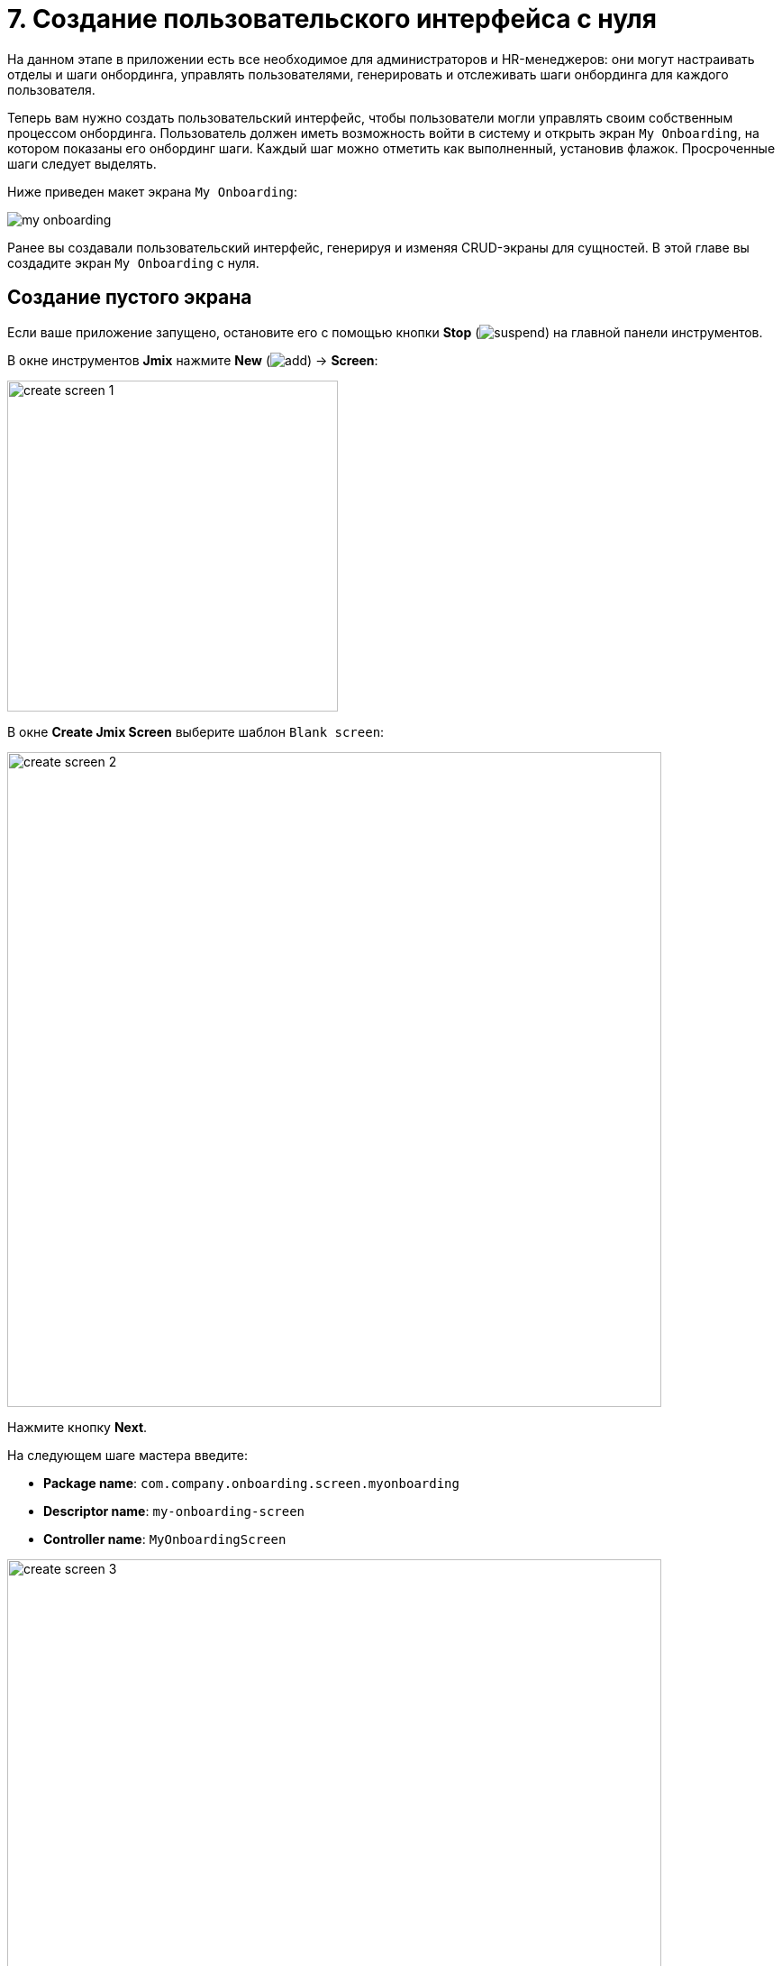 = 7. Создание пользовательского интерфейса с нуля

На данном этапе в приложении есть все необходимое для администраторов и HR-менеджеров: они могут настраивать отделы и шаги онбординга, управлять пользователями, генерировать и отслеживать шаги онбординга для каждого пользователя.

Теперь вам нужно создать пользовательский интерфейс, чтобы пользователи могли управлять своим собственным процессом онбординга. Пользователь должен иметь возможность войти в систему и открыть экран `My Onboarding`, на котором показаны его онбординг шаги. Каждый шаг можно отметить как выполненный, установив флажок. Просроченные шаги следует выделять.

Ниже приведен макет экрана `My Onboarding`:

image::ui-from-scratch/my-onboarding.svg[]

Ранее вы создавали пользовательский интерфейс, генерируя и изменяя CRUD-экраны для сущностей. В этой главе вы создадите экран `My Onboarding` с нуля.

[[create-blank-screen]]
== Создание пустого экрана

Если ваше приложение запущено, остановите его с помощью кнопки *Stop* (image:common/suspend.svg[]) на главной панели инструментов.

В окне инструментов *Jmix* нажмите *New* (image:common/add.svg[]) -> *Screen*:

image::ui-from-scratch/create-screen-1.png[align="center", width="367"]

В окне *Create Jmix Screen* выберите шаблон `Blank screen`:

image::ui-from-scratch/create-screen-2.png[align="center", width="726"]

Нажмите кнопку *Next*.

На следующем шаге мастера введите:

* *Package name*: `com.company.onboarding.screen.myonboarding`
* *Descriptor name*: `my-onboarding-screen`
* *Controller name*: `MyOnboardingScreen`

image::ui-from-scratch/create-screen-3.png[align="center", width="726"]

Нажмите кнопку *Next*.

На следующем шаге мастера измените заголовок экрана на `My onboarding`:

image::ui-from-scratch/create-screen-4.png[align="center", width="726"]

Нажмите кнопку *Create*.

Студия создаст пустой экран и откроет его в дизайнере:

image::ui-from-scratch/create-screen-5.png[align="center",width="1092"]

Новый экран также будет добавлен в главное меню. Дважды щелкните по пункту *User Interface* -> *Main Menu* в окне инструментов *Jmix* и перейдите на вкладку *Structure*. Перетащите экран `MyOnboardingScreen` наверх:

image::ui-from-scratch/create-screen-6.png[align="center",width="1142"]

Запустите приложение, нажав кнопку *Debug* (image:common/start-debugger.svg[]) на главной панели инструментов. Откройте `++http://localhost:8080++` в вашем веб-браузере и войдите в приложение.

Раскройте меню *Application*, нажмите на подпункт *My onboarding* и убедитесь, что ваш пустой экран открывается.

[[add-table]]
== Добавление таблицы

Давайте начнем с добавления на экран таблицы, отображающей шаги онбординга текущего пользователя.

[[define-data-container]]
=== Определение контейнера данных

Во-первых, добавьте контейнер данных, который предоставит набор сущностей `UserStep` для UI-таблицы. Нажмите на кнопку *Add Component* на панели действий, выберите раздел `Data components` и дважды щелкните на элементе `Collection`. В окне *Data Container Properties Editor* в поле *Entity* выберите `UserStep` и нажмите кнопку *OK*:

image::ui-from-scratch/data-container-1.gif[]

Студия создаст контейнер коллекции:

[source,xml]
----
<data>
    <collection id="userStepsDc"
                class="com.company.onboarding.entity.UserStep">
        <fetchPlan extends="_base"/>
        <loader id="userStepsDl">
            <query>
                <![CDATA[select e from UserStep e]]>
            </query>
        </loader>
    </collection>
</data>
----

[[load-data]]
=== Загрузка данных

Запрос по умолчанию загрузит все экземпляры `UserStep`, но вам нужно выбрать только шаги текущего пользователя и в определенном порядке. Давайте изменим запрос с помощью конструктора JPQL. Выберите контейнер `userStepsDc` на панели иерархии *Jmix UI* и щелкните на значение атрибута `query`. Затем добавьте раздел `where` с параметром `:user` и раздел `order by`:

image::ui-from-scratch/data-container-2.gif[]

Результирующий запрос должен быть таким, как показано ниже:

[source,xml]
----
<query>
    <![CDATA[select e from UserStep e
    where e.user = :user
    order by e.sortValue asc]]>
</query>
----

Следующая задача - указать значение для параметра `:user`. Вы можете сделать это в обработчике `BeforeShowEvent`. Переключитесь на класс контроллера `MyOnboardingScreen`, нажмите кнопку *Generate Handler* на верхней панели действий и выберите *Controller handlers* -> `BeforeShowEvent`:

image::ui-from-scratch/data-container-3.png[]

Нажмите на кнопку *OK*. Студия сгенерирует заглушку метода обработчика:

[source,java]
----
@UiController("MyOnboardingScreen")
@UiDescriptor("my-onboarding-screen.xml")
public class MyOnboardingScreen extends Screen {

    @Subscribe
    public void onBeforeShow(BeforeShowEvent event) {

    }
}
----

Теперь вам нужно получить текущего пользователя, вошедшего в систему, и установить его в качестве параметра запроса загрузчика.

Нажмите на кнопку *Code Snippets* на панели действий для генерации кода и получения текущего пользователя:

image::ui-from-scratch/data-container-4.gif[align="center"]

Затем инжектируйте загрузчик, установите параметр `:user` для текущего пользователя и вызовите его метод `load()` для выполнения запроса и загрузки данных в контейнер коллекции:

image::ui-from-scratch/data-container-5.gif[align="center"]

Результирующий код для загрузки данных в контейнер коллекции:

[source,java]
----
@Autowired
private CurrentAuthentication currentAuthentication;

@Autowired
private CollectionLoader<UserStep> userStepsDl;

@Subscribe
public void onBeforeShow(BeforeShowEvent event) {
    User user = (User) currentAuthentication.getUser();
    userStepsDl.setParameter("user", user);
    userStepsDl.load();
}
----

[TIP]
====
На экране браузера сущностей или редактора сущности, созданном Studio, загрузка данных по умолчанию инициируется фасетом `DataLoadCoordinator`:

[source,xml]
----
<facets>
    <dataLoadCoordinator auto="true"/>
</facets>
----

Вот почему вы не вызывали метод `load()` загрузчиков данных на CRUD-экранах, созданных в предыдущих главах.
====

[[set-up-table]]
=== Настройка таблицы

На панели иерархии *Jmix UI* нажмите правой кнопкой мыши на элементе `layout` и выберите пункт *Add Component* в контекстном меню. Найдите и дважды щелкните на компоненте `Table`. Выберите контейнер данных `userStepsDc` в диалоге *Table Properties Editor*, затем установите ширину таблицы на `100%` и высоту на `400px` в панели инспектора *Jmix UI*:

image::ui-from-scratch/table-1.gif[align="center"]

Как вы можете видеть, в таблице нет колонки для отображения названия шага:

[source,xml]
----
<table id="userStepsTable" height="400px" width="100%"
       dataContainer="userStepsDc">
    <columns>
        <column id="dueDate"/>
        <column id="completedDate"/>
        <column id="sortValue"/>
    </columns>
</table>
----

`Step` является ссылочным атрибутом и по умолчанию не включается в фетч-план и таблицу. Вы уже видели эту ситуацию в xref:tutorial:data-in-ui.adoc#rearrange-table-columns[предыдущей главе], когда отображалась таблица UserSteps на экране редактирования пользователя.

Добавьте атрибут `step` в фетч-план, затем добавьте колонку для него в таблицу и удалите ненужную колонку `sortValue`:

image::ui-from-scratch/table-2.gif[align="center"]

На этом этапе XML-файл экрана должен быть таким, как показано ниже:

[source,xml]
----
<?xml version="1.0" encoding="UTF-8" standalone="no"?>
<window xmlns="http://jmix.io/schema/ui/window"
        caption="msg://myOnboardingScreen.caption">
    <data>
        <collection id="userStepsDc" class="com.company.onboarding.entity.UserStep">
            <fetchPlan extends="_base">
                <property name="step" fetchPlan="_base"/>
            </fetchPlan>
            <loader id="userStepsDl">
                <query>
                    <![CDATA[select e from UserStep e
                    where e.user = :user
                    order by e.sortValue asc]]>
                </query>
            </loader>
        </collection>
    </data>
    <layout>
        <table id="userStepsTable" height="400px" width="100%"
               dataContainer="userStepsDc">
            <columns>
                <column id="step.name"/>
                <column id="dueDate"/>
                <column id="completedDate"/>
            </columns>
        </table>
    </layout>
</window>
----

Нажмите *Ctrl/Cmd+S* и переключитесь на запущенное приложение. Убедитесь, что у вашего текущего пользователя (возможно, это `admin`) есть несколько пользовательских шагов, сгенерированных на экране редактирования пользователя. Снова откройте экран `My onboarding` и посмотрите ваши онбординг-шаги:

image::ui-from-scratch/table-3.png[align="center"]

[[add-generated-column]]
=== Добавление генерируемой колонки

В этом разделе вы добавите генерируемую колонку с флажками, чтобы отметить выполненные шаги по онбордингу. Вы уже делали это xref:data-in-ui.adoc#generated-column[раньше] для таблицы шагов пользователя на экране редактирования пользователя.

В XML-дескриптор добавьте объявление колонки `completed`:

[source,xml]
----
<table id="userStepsTable" height="400px" width="100%"
       dataContainer="userStepsDc">
    <columns>
        <column id="completed" caption="" width="50px"/>
        <column id="step.name"/>
        <column id="dueDate"/>
        <column id="completedDate"/>
    </columns>
</table>
----

В контроллере инжектируйте фабрику `UiComponents` и реализуйте обработчик генератора колонки `columnGenerator`:

[source,java]
----
@Autowired
private UiComponents uiComponents;

@Install(to = "userStepsTable.completed", subject = "columnGenerator")
private Component userStepsTableCompletedColumnGenerator(UserStep userStep) {
    CheckBox checkBox = uiComponents.create(CheckBox.class);
    checkBox.setValue(userStep.getCompletedDate() != null);
    checkBox.addValueChangeListener(e -> {
        if (userStep.getCompletedDate() == null) {
            userStep.setCompletedDate(LocalDate.now());
        } else {
            userStep.setCompletedDate(null);
        }
    });
    return checkBox;
}
----

Нажмите *Ctrl/Cmd+S* и переключитесь на запущенное приложение. Снова откройте `My onboarding` и протестируйте свои последние изменения:

image::ui-from-scratch/gen-column-1.png[align="center"]

[[add-labels]]
== Добавление надписей

Таблица почти готова. Теперь давайте добавим надписи, отображающие счетчики общего количества, выполненных и просроченных шагов.

Нажмите на кнопку *Add Component* на панели действий и перетащите `Containers` -> `VBox` (контейнер с вертикальным размещением) в элемент `layout` на панель иерархии *Jmix UI* перед `userStepsTable`. Затем добавьте три компонента `Label` в `vbox`:

image::ui-from-scratch/label-1.gif[align="center"]

Установите идентификаторы надписей, как показано ниже:

[source,xml]
----
<layout>
    <vbox spacing="true">
        <label id="totalStepsLabel"/>
        <label id="completedStepsLabel"/>
        <label id="overdueStepsLabel"/>
    </vbox>
----

Теперь вам нужно вычислить и установить их значения программно в контроллере. Переключитесь на контроллер `MyOnboardingScreen`, инжектируйте надписи и контейнер коллекции `userStepsDc`:

[source,java]
----
@Autowired
private Label totalStepsLabel;

@Autowired
private Label completedStepsLabel;

@Autowired
private Label overdueStepsLabel;

@Autowired
private CollectionContainer<UserStep> userStepsDc;
----

Затем добавьте пару методов для вычисления и определения счетчиков:

[source,java]
----
private void updateLabels() {
    totalStepsLabel.setValue("Total steps: " + userStepsDc.getItems().size());

    long completedCount = userStepsDc.getItems().stream()
            .filter(us -> us.getCompletedDate() != null)
            .count();
    completedStepsLabel.setValue("Completed steps: " + completedCount);

    long overdueCount = userStepsDc.getItems().stream()
            .filter(us -> isOverdue(us))
            .count();
    overdueStepsLabel.setValue("Overdue steps: " + overdueCount);
}

private boolean isOverdue(UserStep us) {
    return us.getCompletedDate() == null
            && us.getDueDate() != null
            && us.getDueDate().isBefore(LocalDate.now());
}
----

Наконец, вызовите метод `updateLabels()` из двух обработчиков событий:

. Вызовите `updateLabels()` из существующего обработчика `BeforeShowEvent`:
+
[source,java]
----
@Subscribe
public void onBeforeShow(BeforeShowEvent event) {
    // ...
    updateLabels();
}
----
+
Таким образом, надписи будут обновлены при открытии экрана.

. Нажмите *Generate Handler* и выберите *Data container handlers* -> `userStepsDc` -> `ItemPropertyChangeEvent`:
+
image::ui-from-scratch/label-2.png[align="center"]
+
. Вызовите метод `updateLabels()` из обработчика, который вы только что сгенерировали:
[source,java]
----
@Subscribe(id = "userStepsDc", target = Target.DATA_CONTAINER)
public void onUserStepsDcItemPropertyChange(InstanceContainer.ItemPropertyChangeEvent<UserStep> event) {
    updateLabels();
}
----
+
С помощью обработчика `ItemPropertyChangeEvent` надписи будут обновлены, когда вы измените их атрибут `completedDate`, используя флажки в таблице.

Нажмите *Ctrl/Cmd+S* и переключитесь на запущенное приложение. Снова откройте экран `My onboarding` и проверьте значения надписей:

image::ui-from-scratch/label-3.png[align="center"]

[[expand-items-in-containers]]
== Разворачивание элементов в контейнерах

Как вы можете видеть на скриншоте выше, компоновку экрана необходимо улучшить, чтобы устранить пустое пространство между надписями и таблицей.

Сейчас вертикальное пространство, доступное для корневого элемента `layout`, разделено на две равные части между его вложенными компонентами: `vbox` и `table`. Таким образом, `table` начинается с середины экрана.

В общем случае, чтобы заполнить пустое пространство, какой-либо компонент внутри контейнера (в данном случае `layout`) должен быть _развернут_ (_expanded_). Вы можете развернуть саму таблицу или добавить третий невидимый компонент и развернуть его, чтобы сохранить фиксированный размер таблицы.

Давайте воспользуемся вторым вариантом: добавим надпись без значения и развернем ее.

Перетащите `Label` на элемент `layout`, задайте идентификатор надписи и используйте его в атрибуте `expand` элемента `layout`:

image::ui-from-scratch/expand-1.gif[align="center"]

Кроме того, отметьте чекбокс рядом с атрибутом `spacing`. Это укажет контейнеру добавить небольшое смещение между компонентами.

Результирующий XML-файл должен быть следующим:

[source,xml]
----
    <layout expand="spacer" spacing="true">
        <vbox spacing="true">
            ...
        </vbox>
        <table id="userStepsTable" ...>
            ...
        </table>
        <label id="spacer"/>
    </layout>
----

Теперь `layout` будет разворачивать надпись `spacer` вместо того, чтобы равномерно распределять пространство между всеми вложенными компонентами.

Нажмите *Ctrl/Cmd+S* и переключитесь на запущенное приложение. Снова откройте экран `My onboarding` и посмотрите исправленную компоновку экрана:

image::ui-from-scratch/expand-2.png[align="center"]

[[save-changes-and-close-screen]]
== Сохранение изменений и закрытие экрана

Теперь вы можете изменить состояние шагов по онбордингу, но изменения будут потеряны, если вы снова откроете экран. Давайте добавим кнопку `Save`, чтобы сохранить и закрыть экран, и кнопку `Discard`, чтобы закрыть без сохранения.

Сначала выберите `Containers` -> `HBox` (контейнер с горизонтальным размещением) и поместите его между `userStepstable` и `spacer`. Затем добавьте в него две кнопки:

image::ui-from-scratch/buttons-1.gif[align="center"]

Задайте названия кнопок и подписи к ним. Для кнопки `Save` добавьте атрибут `primary="true"`:

[source,xml]
----
<hbox spacing="true">
    <button id="saveButton" caption="Save" primary="true"/>
    <button id="discardButton" caption="Discard"/>
</hbox>
----

Сгенерируйте обработчики нажатия кнопок с помощью вкладки *Handlers* панели инспектора *Jmix UI*:

image::ui-from-scratch/buttons-2.gif[align="center"]

Инжектируйте `DataContext` в класс контроллера и реализуйте обработчики нажатия кнопок:

[source,java]
----
@Autowired
private DataContext dataContext;

@Subscribe("saveButton")
public void onSaveButtonClick(Button.ClickEvent event) {
    dataContext.commit(); // <1>
    close(StandardOutcome.COMMIT); // <2>
}

@Subscribe("discardButton")
public void onDiscardButtonClick(Button.ClickEvent event) {
    close(StandardOutcome.DISCARD); // <2>
}
----
<1> `DataContext` отслеживает изменения в сущностях, загруженных в контейнеры данных. Когда вы вызываете его метод `commit()`, все измененные экземпляры сохраняются в базе данных.
<2> Метод `close()` закрывает экран. Он принимает объект "outcome", который может быть проанализирован вызывающим кодом.

Нажмите *Ctrl/Cmd+S* и переключитесь на запущенное приложение. Снова откройте экран `My onboarding` и посмотрите на кнопки в действии:

image::ui-from-scratch/buttons-3.png[align="center"]

[[styles]]
== Работа со стилями

Последнее требование к экрану `My onboarding` - выделить просроченные шаги, изменив цвет шрифта в ячейках с `Due date`. Вы сделаете это, создав класс CSS и используя его в таблице.

[[extend-theme]]
=== Расширение темы по умолчанию

По умолчанию ваше приложение использует тему Helium, которая определяет стили всех UI компонентов. Чтобы добавить свои собственные стили, вам необходимо создать пользовательскую тему на основе темы по умолчанию.

Если ваше приложение запущено, остановите его с помощью кнопки *Stop* (image:common/suspend.svg[]) на главной панели инструментов.

В окне инструментов *Jmix* нажмите правой кнопкой мыши на подсекции *Themes* и выберите *New* (image:common/add.svg[]) -> *Custom Theme*:

image::ui-from-scratch/theme-1.png[align="center", width="437"]

В диалоговом окне *Create Custom Theme* введите `helium-ext` в поле *Theme name* и выберите `helium` в раскрывающемся списке *Base theme*:

image::ui-from-scratch/theme-2.png[align="center", width="536"]

Нажмите кнопку *OK*.

Студия создаст файловую структуру для новой темы:

image::ui-from-scratch/theme-3.png[align="center", width="310"]

Она также перенастроит зависимости в `build.gradle` и добавит пару свойств в файл `application.properties`:

[source,properties]
----
jmix.ui.theme.name=helium-ext
jmix.ui.theme-config=com/company/onboarding/theme/helium-ext-theme.properties
----

Откройте файл `styles.scss` и добавьте класс `overdue-step`, как показано ниже:

[source,css]
----
@import "helium-ext-defaults";
@import "addons";
@import "helium-ext";

.helium-ext {
    @include addons;
    @include helium-ext;

    .overdue-step {
      color: red;
    }
}
----

Теперь вы можете использовать `overdue-step` в атрибутах `stylename` UI компонентов.

[[add-style-provider]]
=== Добавление провайдера стилей таблицы

Чтобы применить пользовательский стиль к ячейкам таблицы, вам необходимо определить провайдера стилей (Style Provider) для компонента таблицы.

Откройте класс контроллера `MyOnboardingScreen` и нажмите кнопку *Generate Handler* на верхней панели действий. Выберите элемент *Component handlers* -> `userStepsTable` -> `styleProvider`:

image::ui-from-scratch/style-1.png[align="center"]

Нажмите на кнопку *OK*.

TIP: Вы также можете сгенерировать обработчик на вкладке *Handlers* панели инспектора *Jmix UI*.

Реализуйте обработчик `styleProvider`, как показано ниже:

[source,java]
----
@Install(to = "userStepsTable", subject = "styleProvider") // <1>
private String userStepsTableStyleProvider(
        UserStep entity, String property) { // <2>
    if ("dueDate".equals(property) && isOverdue(entity)) {
        return "overdue-step"; // <3>
    }
    return null; // <4>
}
----
<1> Аннотация `@Install` указывает, что метод является _делегатом_: UI компонент (в данном случае таблица) вызывает его на каком-то этапе своего жизненного цикла.
<2> Этот конкретный делегат (провайдер стиля) получает экземпляр сущности и имя свойства, которое отображается в ячейке таблицы в качестве аргументов.
<3> Если обработчик вызывается для свойства `dueDate`, и этот шаг просрочен, обработчик возвращает имя пользовательского стиля.
<4> В противном случае ячейка будет отрисована с использованием стиля по умолчанию.

Нажмите *Ctrl/Cmd+S* и переключитесь на запущенное приложение. Снова откройте экран `My onboarding` и проверьте работу стиля для просроченных шагов:

image::ui-from-scratch/theme-4.png[align="center"]

[TIP]
====
Когда вы работаете над CSS для пользовательской темы, вы можете быстро протестировать изменения в запущенном приложении. Откройте терминал и выполните:

[source,shell]
----
./gradlew compileThemes
----

Затем переключитесь на приложение и принудительно перезагрузите страницу (в Google Chrome вы можете сделать это, нажав `Shift+Ctrl/Cmd+R`).
====

[[summary]]
== Резюме

В этом разделе вы с нуля разработали целый экран для работы с данными.

Вы узнали, что:

* Запрос xref:ui:data/data-loaders.adoc[загрузчика данных] может содержать параметры. Значения параметров могут быть установлены в обработчике событий xref:ui:screens/screen-events.adoc#before-show-event[BeforeShowEvent] или в любом другом обработчике событий экрана или UI компонента.

* Чтобы запустить загрузку данных, вы должны либо вызвать метод `load()` загрузчика данных в обработчике событий, либо добавить на экран фасет xref:ui:facets/data-load-coordinator.adoc[DataLoadCoordinator].

* Контейнеры xref:ui:vcl/containers/box-layout.adoc[VBox и HBox] используются для размещения компонентов пользовательского интерфейса вертикально или горизонтально. Корневой контейнер `layout` сам по себе представляет собой контейнер с вертикальным размещением.

* Атрибут xref:ui:vcl/xml.adoc#expand[expand] UI контейнеров указывает вложенный компонент, который должен занимать все доступное пространство внутри контейнера. Если он не используется, контейнеры разделяют пространство поровну между вложенными компонентами.

* Метод `commit()` xref:ui:data/data-context.adoc[] сохраняет все измененные объекты в базе данных.

* Экран может быть закрыт программно с помощью метода `close()`, предоставляемого базовым классом xref:ui:screens/methods.adoc[Screen].

* xref:ui:themes/custom_theme.adoc[Пользовательская тема] может определять дополнительные стили, которые будут использоваться UI компонентами.

* Для изменения стиля ячейки таблицы следует использовать обработчик xref:ui:vcl/components/table.adoc#style-provider[провайдера стилей (style provider)].

* Окно инструмента xref:studio:code-snippets.adoc[Code Snippets] можно использовать для быстрого поиска и генерации кода, работающего с API фреймворка.

TIP: Смотрите подробную информацию о расположении UI компонентов и контейнеров в разделе xref:ui:vcl/layout.adoc[Правила компоновки экрана].
